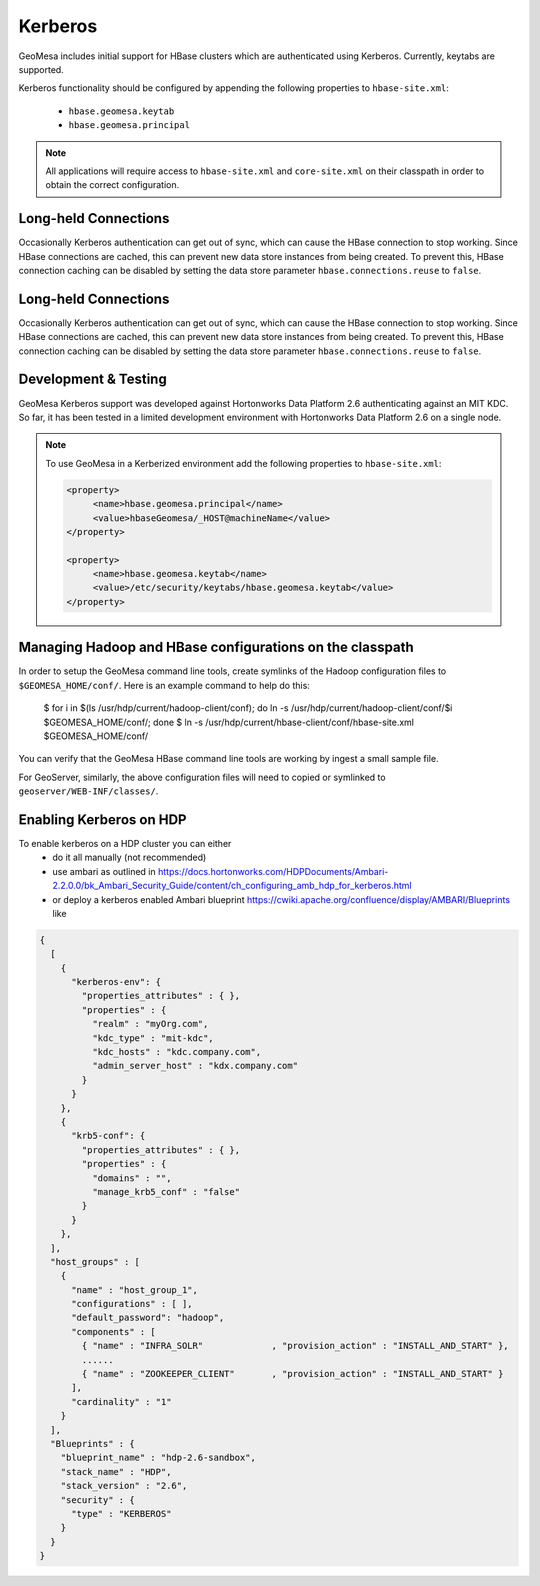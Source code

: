Kerberos
========

GeoMesa includes initial support for HBase clusters which are authenticated using Kerberos. Currently, keytabs are supported.

Kerberos functionality should be configured by appending the following properties to ``hbase-site.xml``:

 * ``hbase.geomesa.keytab``
 * ``hbase.geomesa.principal``

.. note::

    All applications will require access to ``hbase-site.xml`` and ``core-site.xml`` on their classpath in order
    to obtain the correct configuration.

Long-held Connections
---------------------

Occasionally Kerberos authentication can get out of sync, which can cause the HBase connection to stop working.
Since HBase connections are cached, this can prevent new data store instances from being created. To prevent this,
HBase connection caching can be disabled by setting the data store parameter ``hbase.connections.reuse`` to ``false``.

Long-held Connections
---------------------

Occasionally Kerberos authentication can get out of sync, which can cause the HBase connection to stop working.
Since HBase connections are cached, this can prevent new data store instances from being created. To prevent this,
HBase connection caching can be disabled by setting the data store parameter ``hbase.connections.reuse`` to ``false``.

Development & Testing
---------------------

GeoMesa Kerberos support was developed against Hortonworks Data Platform 2.6 authenticating against an MIT KDC.
So far, it has been tested in a limited development environment with Hortonworks Data Platform 2.6 on a single node.


.. note::

    To use GeoMesa in a Kerberized environment add the following properties to ``hbase-site.xml``:

    .. code::

        <property>
             <name>hbase.geomesa.principal</name>
             <value>hbaseGeomesa/_HOST@machineName</value>
        </property>

        <property>
             <name>hbase.geomesa.keytab</name>
             <value>/etc/security/keytabs/hbase.geomesa.keytab</value>
        </property>

Managing Hadoop and HBase configurations on the classpath
---------------------------------------------------------

In order to setup the GeoMesa command line tools, create symlinks of the Hadoop configuration files to ``$GEOMESA_HOME/conf/``.
Here is an example command to help do this:

    $ for i in $(ls /usr/hdp/current/hadoop-client/conf); do ln -s /usr/hdp/current/hadoop-client/conf/$i $GEOMESA_HOME/conf/; done
    $ ln -s  /usr/hdp/current/hbase-client/conf/hbase-site.xml $GEOMESA_HOME/conf/

You can verify that the GeoMesa HBase command line tools are working by ingest a small sample file.

For GeoServer, similarly, the above configuration files will need to copied or symlinked to ``geoserver/WEB-INF/classes/``.
    
Enabling Kerberos on HDP
------------------------

To enable kerberos on a HDP cluster you can either
 * do it all manually (not recommended)
 * use ambari as outlined in https://docs.hortonworks.com/HDPDocuments/Ambari-2.2.0.0/bk_Ambari_Security_Guide/content/ch_configuring_amb_hdp_for_kerberos.html
 * or deploy a kerberos enabled Ambari blueprint https://cwiki.apache.org/confluence/display/AMBARI/Blueprints like

.. code::

    {
      [
        {
          "kerberos-env": {
            "properties_attributes" : { },
            "properties" : {
              "realm" : "myOrg.com",
              "kdc_type" : "mit-kdc",
              "kdc_hosts" : "kdc.company.com",
              "admin_server_host" : "kdx.company.com"
            }
          }
        },
        {
          "krb5-conf": {
            "properties_attributes" : { },
            "properties" : {
              "domains" : "",
              "manage_krb5_conf" : "false"
            }
          }
        },
      ],
      "host_groups" : [
        {
          "name" : "host_group_1",
          "configurations" : [ ],
          "default_password": "hadoop",
          "components" : [
            { "name" : "INFRA_SOLR"             , "provision_action" : "INSTALL_AND_START" },
            ......
            { "name" : "ZOOKEEPER_CLIENT"       , "provision_action" : "INSTALL_AND_START" }
          ],
          "cardinality" : "1"
        }
      ],
      "Blueprints" : {
        "blueprint_name" : "hdp-2.6-sandbox",
        "stack_name" : "HDP",
        "stack_version" : "2.6",
        "security" : {
          "type" : "KERBEROS"
        }
      }
    }
